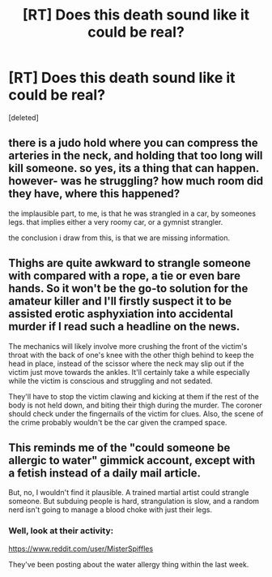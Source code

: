 #+TITLE: [RT] Does this death sound like it could be real?

* [RT] Does this death sound like it could be real?
:PROPERTIES:
:Score: 0
:DateUnix: 1556237690.0
:DateShort: 2019-Apr-26
:END:
[deleted]


** there is a judo hold where you can compress the arteries in the neck, and holding that too long will kill someone. so yes, its a thing that can happen. however- was he struggling? how much room did they have, where this happened?

the implausible part, to me, is that he was strangled in a car, by someones legs. that implies either a very roomy car, or a gymnist strangler.

the conclusion i draw from this, is that we are missing information.
:PROPERTIES:
:Author: Teulisch
:Score: 3
:DateUnix: 1556239009.0
:DateShort: 2019-Apr-26
:END:


** Thighs are quite awkward to strangle someone with compared with a rope, a tie or even bare hands. So it won't be the go-to solution for the amateur killer and I'll firstly suspect it to be assisted erotic asphyxiation into accidental murder if I read such a headline on the news.

The mechanics will likely involve more crushing the front of the victim's throat with the back of one's knee with the other thigh behind to keep the head in place, instead of the scissor where the neck may slip out if the victim just move towards the ankles. It'll certainly take a while especially while the victim is conscious and struggling and not sedated.

They'll have to stop the victim clawing and kicking at them if the rest of the body is not held down, and biting their thigh during the murder. The coroner should check under the fingernails of the victim for clues. Also, the scene of the crime probably wouldn't be the car given the cramped space.
:PROPERTIES:
:Author: Rice_22
:Score: 2
:DateUnix: 1556239339.0
:DateShort: 2019-Apr-26
:END:


** This reminds me of the "could someone be allergic to water" gimmick account, except with a fetish instead of a daily mail article.

But, no, I wouldn't find it plausible. A trained martial artist could strangle someone. But subduing people is hard, strangulation is slow, and a random nerd isn't going to manage a blood choke with just their legs.
:PROPERTIES:
:Author: Wereitas
:Score: 2
:DateUnix: 1556240411.0
:DateShort: 2019-Apr-26
:END:

*** Well, look at their activity:

[[https://www.reddit.com/user/MisterSpiffles]]

They've been posting about the water allergy thing within the last week.
:PROPERTIES:
:Author: ElizabethRobinThales
:Score: 2
:DateUnix: 1556241037.0
:DateShort: 2019-Apr-26
:END:
